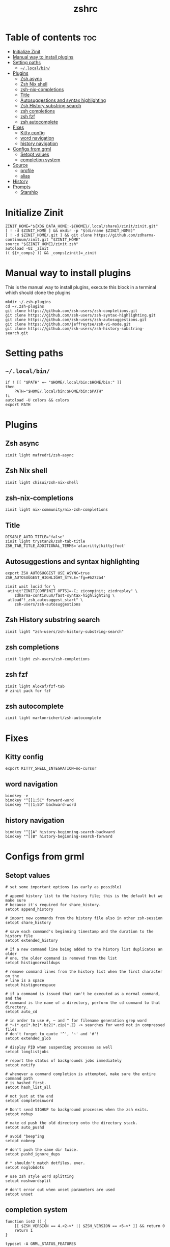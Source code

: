 #+TITLE: zshrc
#+PROPERTY: header-args :tangle ~/.zshrc
* Table of contents :toc:
- [[#initialize-zinit][Initialize Zinit]]
- [[#manual-way-to-install-plugins][Manual way to install plugins]]
- [[#setting-paths][Setting paths]]
  - [[#localbin][~~/.local/bin/~]]
- [[#plugins][Plugins]]
  - [[#zsh-async][Zsh async]]
  - [[#zsh-nix-shell][Zsh Nix shell]]
  - [[#zsh-nix-completions][zsh-nix-completions]]
  - [[#title][Title]]
  - [[#autosuggestions-and-syntax-highlighting][Autosuggestions and syntax highlighting]]
  - [[#zsh-history-substring-search][Zsh History substring search]]
  - [[#zsh-completions][zsh completions]]
  - [[#zsh-fzf][zsh fzf]]
  - [[#zsh-autocomplete][zsh autocomplete]]
- [[#fixes][Fixes]]
  - [[#kitty-config][Kitty config]]
  - [[#word-navigation][word navigation]]
  - [[#history-navigation][history navigation]]
- [[#configs-from-grml][Configs from grml]]
  - [[#setopt-values][Setopt values]]
  - [[#completion-system][completion system]]
- [[#source][Source]]
  - [[#profile][profile]]
  - [[#alias][alias]]
- [[#history][History]]
- [[#prompts][Prompts]]
  - [[#starship][Starship]]

* Initialize Zinit
#+begin_src shell
ZINIT_HOME="${XDG_DATA_HOME:-${HOME}/.local/share}/zinit/zinit.git"
[ ! -d $ZINIT_HOME ] && mkdir -p "$(dirname $ZINIT_HOME)"
[ ! -d $ZINIT_HOME/.git ] && git clone https://github.com/zdharma-continuum/zinit.git "$ZINIT_HOME"
source "${ZINIT_HOME}/zinit.zsh"
autoload -Uz _zinit
(( ${+_comps} )) && _comps[zinit]=_zinit
#+end_src

* Manual way to install plugins
This is the manual way to install plugins, execute this block in a terminal which should clone the plugins
#+begin_src shell :tangle no 
mkdir ~/.zsh-plugins
cd ~/.zsh-plugins
git clone https://github.com/zsh-users/zsh-completions.git
git clone https://github.com/zsh-users/zsh-syntax-highlighting.git
git clone https://github.com/zsh-users/zsh-autosuggestions.git
git clone https://github.com/jeffreytse/zsh-vi-mode.git
git clone https://github.com/zsh-users/zsh-history-substring-search.git
#+end_src

* Setting paths
** ~~/.local/bin/~
#+begin_src shell
if ! [[ "$PATH" =~ "$HOME/.local/bin:$HOME/bin:" ]]
then
    PATH="$HOME/.local/bin:$HOME/bin:$PATH"
fi
autoload -U colors && colors
export PATH
#+end_src

* Plugins
** Zsh async 
#+begin_src shell
zinit light mafredri/zsh-async
#+end_src
** Zsh Nix shell
#+begin_src shell
zinit light chisui/zsh-nix-shell
#+end_src
** zsh-nix-completions
#+begin_src shell
zinit light nix-community/nix-zsh-completions
#+end_src
** Title
#+begin_src shell 
DISABLE_AUTO_TITLE="false"
zinit light trystan2k/zsh-tab-title
ZSH_TAB_TITLE_ADDITIONAL_TERMS='alacritty|kitty|foot'
#+end_src
** Autosuggestions and syntax highlighting
#+begin_src shell
export ZSH_AUTOSUGGEST_USE_ASYNC=true
ZSH_AUTOSUGGEST_HIGHLIGHT_STYLE='fg=#6272a4'

zinit wait lucid for \
 atinit"ZINIT[COMPINIT_OPTS]=-C; zicompinit; zicdreplay" \
    zdharma-continuum/fast-syntax-highlighting \
 atload"!_zsh_autosuggest_start" \
    zsh-users/zsh-autosuggestions
#+end_src
** Zsh History substring search
#+begin_src shell 
zinit light "zsh-users/zsh-history-substring-search"
#+end_src

** zsh completions
#+begin_src shell
zinit light zsh-users/zsh-completions
#+end_src

** zsh fzf
#+begin_src shell
zinit light Aloxaf/fzf-tab
# zinit pack for fzf
#+end_src

** zsh autocomplete
#+begin_src shell :tangle no
zinit light marlonrichert/zsh-autocomplete
#+end_src
* Fixes
** Kitty config
#+begin_src shell
export KITTY_SHELL_INTEGRATION=no-cursor
#+end_src
** word navigation
#+begin_src shell
bindkey -e 
bindkey "^[[1;5C" forward-word
bindkey "^[[1;5D" backward-word
#+end_src
** history navigation
#+begin_src shell
bindkey "^[[A" history-beginning-search-backward
bindkey "^[[B" history-beginning-search-forward
#+end_src

* Configs from grml
** Setopt values
#+begin_src shell
# set some important options (as early as possible)

# append history list to the history file; this is the default but we make sure
# because it's required for share_history.
setopt append_history

# import new commands from the history file also in other zsh-session
setopt share_history

# save each command's beginning timestamp and the duration to the history file
setopt extended_history

# If a new command line being added to the history list duplicates an older
# one, the older command is removed from the list
setopt histignorealldups

# remove command lines from the history list when the first character on the
# line is a space
setopt histignorespace

# if a command is issued that can't be executed as a normal command, and the
# command is the name of a directory, perform the cd command to that directory.
setopt auto_cd

# in order to use #, ~ and ^ for filename generation grep word
# *~(*.gz|*.bz|*.bz2|*.zip|*.Z) -> searches for word not in compressed files
# don't forget to quote '^', '~' and '#'!
setopt extended_glob

# display PID when suspending processes as well
setopt longlistjobs

# report the status of backgrounds jobs immediately
setopt notify

# whenever a command completion is attempted, make sure the entire command path
# is hashed first.
setopt hash_list_all

# not just at the end
setopt completeinword

# Don't send SIGHUP to background processes when the zsh exits.
setopt nohup

# make cd push the old directory onto the directory stack.
setopt auto_pushd

# avoid "beep"ing
setopt nobeep

# don't push the same dir twice.
setopt pushd_ignore_dups

# * shouldn't match dotfiles. ever.
setopt noglobdots

# use zsh style word splitting
setopt noshwordsplit

# don't error out when unset parameters are used
setopt unset
#+end_src

** completion system
#+begin_src shell :tangle no
function is42 () {
    [[ $ZSH_VERSION == 4.<2->* || $ZSH_VERSION == <5->* ]] && return 0
    return 1
}

typeset -A GRML_STATUS_FEATURES

function grml_status_feature () {
    emulate -L zsh
    local f=$1
    local -i success=$2
    if (( success == 0 )); then
        GRML_STATUS_FEATURES[$f]=success
    else
        GRML_STATUS_FEATURES[$f]=failure
    fi
    return 0
}
# TODO: This could use some additional information
function zrcautoload () {
    emulate -L zsh
    setopt extended_glob
    local fdir ffile
    local -i ffound

    ffile=$1
    (( ffound = 0 ))
    for fdir in ${fpath} ; do
        [[ -e ${fdir}/${ffile} ]] && (( ffound = 1 ))
    done

    (( ffound == 0 )) && return 1
    if [[ $ZSH_VERSION == 3.1.<6-> || $ZSH_VERSION == <4->* ]] ; then
        autoload -U ${ffile} || return 1
    else
        autoload ${ffile} || return 1
    fi
    return 0
}

COMPDUMPFILE=${COMPDUMPFILE:-${ZDOTDIR:-${HOME}}/.zcompdump}
if zrcautoload compinit ; then
    typeset -a tmp
    zstyle -a ':grml:completion:compinit' arguments tmp
    compinit -d ${COMPDUMPFILE} "${tmp[@]}"
    grml_status_feature compinit $?
    unset tmp
else
    grml_status_feature compinit 1
    function compdef { }
fi

# Make sure the completion system is initialised
(( ${+_comps} )) || return 1

# allow one error for every three characters typed in approximate completer
zstyle ':completion:*:approximate:'    max-errors 'reply=( $((($#PREFIX+$#SUFFIX)/3 )) numeric )'

# don't complete backup files as executables
zstyle ':completion:*:complete:-command-::commands' ignored-patterns '(aptitude-*|*\~)'

# start menu completion only if it could find no unambiguous initial string
zstyle ':completion:*:correct:*'       insert-unambiguous true
zstyle ':completion:*:corrections'     format $'%{\e[0;31m%}%d (errors: %e)%{\e[0m%}'
zstyle ':completion:*:correct:*'       original true

# activate color-completion
zstyle ':completion:*:default'         list-colors ${(s.:.)LS_COLORS}

# format on completion
zstyle ':completion:*:descriptions'    format $'%{\e[0;31m%}completing %B%d%b%{\e[0m%}'

# automatically complete 'cd -<tab>' and 'cd -<ctrl-d>' with menu
# zstyle ':completion:*:*:cd:*:directory-stack' menu yes select

# insert all expansions for expand completer
zstyle ':completion:*:expand:*'        tag-order all-expansions
zstyle ':completion:*:history-words'   list false

# activate menu
zstyle ':completion:*:history-words'   menu yes

# ignore duplicate entries
zstyle ':completion:*:history-words'   remove-all-dups yes
zstyle ':completion:*:history-words'   stop yes

# match uppercase from lowercase
zstyle ':completion:*'                 matcher-list 'm:{a-z}={A-Z}'

# separate matches into groups
zstyle ':completion:*:matches'         group 'yes'
zstyle ':completion:*'                 group-name ''

if [[ "$NOMENU" -eq 0 ]] ; then
    # if there are more than 5 options allow selecting from a menu
    zstyle ':completion:*'               menu select=5
else
    # don't use any menus at all
    setopt no_auto_menu
fi

zstyle ':completion:*:messages'        format '%d'
zstyle ':completion:*:options'         auto-description '%d'

# describe options in full
zstyle ':completion:*:options'         description 'yes'

# on processes completion complete all user processes
zstyle ':completion:*:processes'       command 'ps -au$USER'

# offer indexes before parameters in subscripts
zstyle ':completion:*:*:-subscript-:*' tag-order indexes parameters

# provide verbose completion information
zstyle ':completion:*'                 verbose true

# recent (as of Dec 2007) zsh versions are able to provide descriptions
# for commands (read: 1st word in the line) that it will list for the user
# to choose from. The following disables that, because it's not exactly fast.
zstyle ':completion:*:-command-:*:'    verbose false

# set format for warnings
zstyle ':completion:*:warnings'        format $'%{\e[0;31m%}No matches for:%{\e[0m%} %d'

# define files to ignore for zcompile
zstyle ':completion:*:*:zcompile:*'    ignored-patterns '(*~|*.zwc)'
zstyle ':completion:correct:'          prompt 'correct to: %e'

# Ignore completion functions for commands you don't have:
zstyle ':completion::(^approximate*):*:functions' ignored-patterns '_*'

# Provide more processes in completion of programs like killall:
zstyle ':completion:*:processes-names' command 'ps c -u ${USER} -o command | uniq'

# complete manual by their section
zstyle ':completion:*:manuals'    separate-sections true
zstyle ':completion:*:manuals.*'  insert-sections   true
zstyle ':completion:*:man:*'      menu yes select

# Search path for sudo completion
zstyle ':completion:*:sudo:*' command-path /usr/local/sbin \
                                           /usr/local/bin  \
                                           /usr/sbin       \
                                           /usr/bin        \
                                           /sbin           \
                                           /bin            \
                                           /usr/X11R6/bin

# provide .. as a completion
zstyle ':completion:*' special-dirs ..

# run rehash on completion so new installed program are found automatically:
function _force_rehash () {
    (( CURRENT == 1 )) && rehash
    return 1
}

## correction
# some people don't like the automatic correction - so run 'NOCOR=1 zsh' to deactivate it
if [[ "$NOCOR" -gt 0 ]] ; then
    zstyle ':completion:*' completer _oldlist _expand _force_rehash _complete _files _ignored
    setopt nocorrect
else
    # try to be smart about when to use what completer...
    setopt correct
    zstyle -e ':completion:*' completer '
        if [[ $_last_try != "$HISTNO$BUFFER$CURSOR" ]] ; then
            _last_try="$HISTNO$BUFFER$CURSOR"
            reply=(_complete _match _ignored _prefix _files)
        else
            if [[ $words[1] == (rm|mv) ]] ; then
                reply=(_complete _files)
            else
                reply=(_oldlist _expand _force_rehash _complete _ignored _correct _approximate _files)
            fi
        fi'
fi

# command for process lists, the local web server details and host completion
zstyle ':completion:*:urls' local 'www' '/var/www/' 'public_html'

# Some functions, like _apt and _dpkg, are very slow. We can use a cache in
# order to speed things up
if [[ ${GRML_COMP_CACHING:-yes} == yes ]]; then
    GRML_COMP_CACHE_DIR=${GRML_COMP_CACHE_DIR:-${ZDOTDIR:-$HOME}/.cache}
    if [[ ! -d ${GRML_COMP_CACHE_DIR} ]]; then
        command mkdir -p "${GRML_COMP_CACHE_DIR}"
    fi
    zstyle ':completion:*' use-cache  yes
    zstyle ':completion:*:complete:*' cache-path "${GRML_COMP_CACHE_DIR}"
fi

# host completion
_etc_hosts=()
_ssh_config_hosts=()
_ssh_hosts=()
if is42 ; then
    if [[ -r ~/.ssh/config ]] ; then
        _ssh_config_hosts=(${${(s: :)${(ps:\t:)${${(@M)${(f)"$(<$HOME/.ssh/config)"}:#Host *}#Host }}}:#*[*?]*})
    fi

    if [[ -r ~/.ssh/known_hosts ]] ; then
        _ssh_hosts=(${${${${(f)"$(<$HOME/.ssh/known_hosts)"}:#[\|]*}%%\ *}%%,*})
    fi

    if [[ -r /etc/hosts ]] && [[ "$NOETCHOSTS" -eq 0 ]] ; then
        : ${(A)_etc_hosts:=${(s: :)${(ps:\t:)${${(f)~~"$(grep -v '^0\.0\.0\.0\|^127\.0\.0\.1\|^::1 ' /etc/hosts)"}%%\#*}##[:blank:]#[^[:blank:]]#}}}
    fi
fi

local localname
localname="$(uname -n)"
hosts=(
    "${localname}"
    "$_ssh_config_hosts[@]"
    "$_ssh_hosts[@]"
    "$_etc_hosts[@]"
    localhost
)
zstyle ':completion:*:hosts' hosts $hosts
# TODO: so, why is this here?
#  zstyle '*' hosts $hosts

# use generic completion system for programs not yet defined; (_gnu_generic works
# with commands that provide a --help option with "standard" gnu-like output.)
for compcom in cp deborphan df feh fetchipac gpasswd head hnb ipacsum mv \
               pal stow uname ; do
    [[ -z ${_comps[$compcom]} ]] && compdef _gnu_generic ${compcom}
done; unset compcom

# see upgrade function in this file
compdef _hosts upgrade

#+end_src
* Source
** profile
#+begin_src shell
source ~/dotfiles/.profile
#+end_src

** alias
#+begin_src shell
source ~/dotfiles/scripts/aliases.sh
#+end_src

* History
#+begin_src shell
HISTFILE=~/.zsh_history
HISTSIZE=1000
SAVEHIST=1000
#+end_src

* Prompts
** Starship
#+begin_src shell
eval "$(starship init zsh)"
export STARSHIP_CONFIG=~/dotfiles/config/starship.toml
precmd() {
    precmd() {
        echo
    }
}
#+end_src
